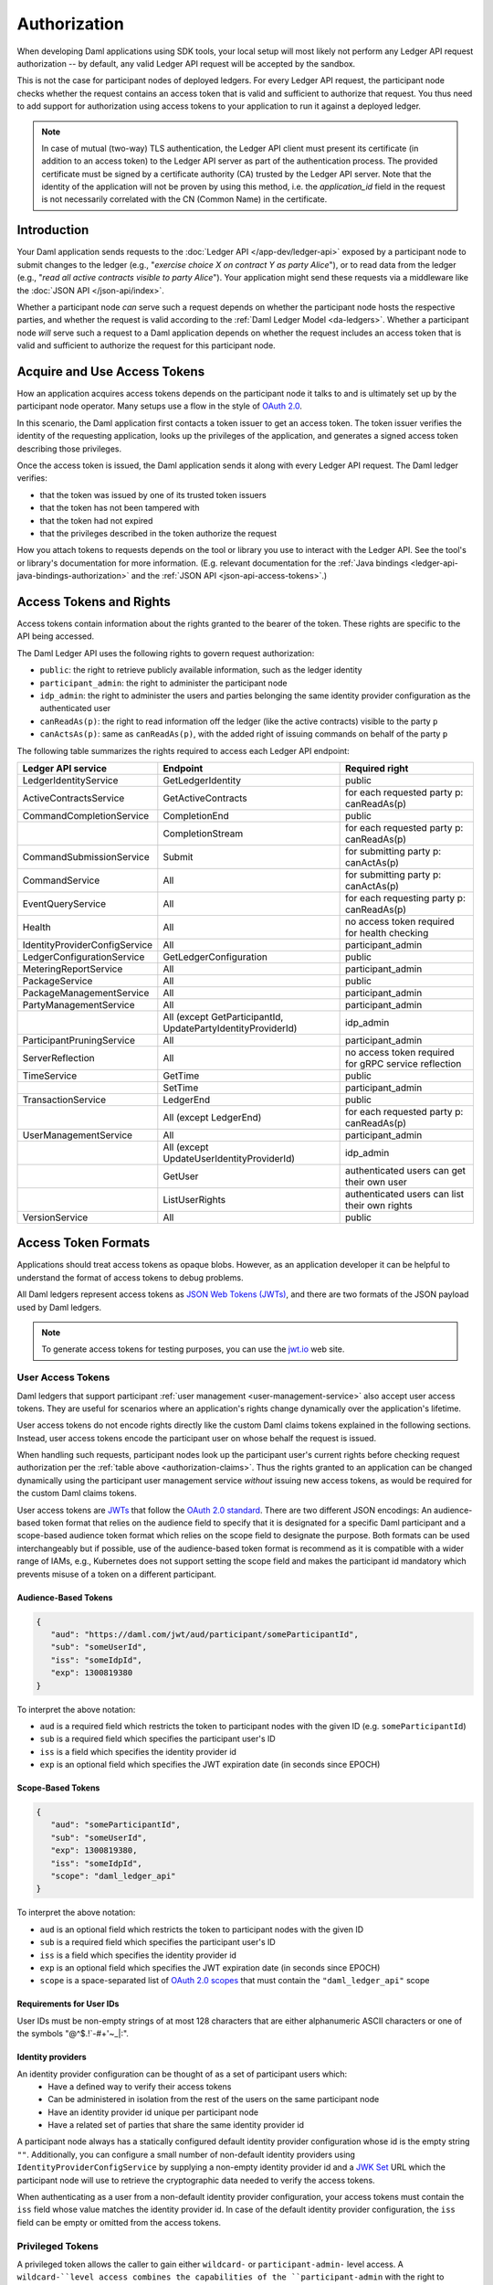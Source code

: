 .. Copyright (c) 2023 Digital Asset (Switzerland) GmbH and/or its affiliates. All rights reserved.
.. SPDX-License-Identifier: Apache-2.0

.. _authorization:

Authorization
#############

When developing Daml applications using SDK tools,
your local setup will most likely not perform any Ledger API request authorization --
by default, any valid Ledger API request will be accepted by the sandbox.

This is not the case for participant nodes of deployed ledgers.
For every Ledger API request, the participant node checks whether the request contains an access token that is valid and sufficient to authorize that request.
You thus need to add support for authorization using access tokens to your application to run it against a deployed ledger.

.. note:: In case of mutual (two-way) TLS authentication, the Ledger API
          client must present its certificate (in addition to an access token) to
          the Ledger API server as part of the authentication process. The provided
          certificate must be signed by a certificate authority (CA) trusted
          by the Ledger API server. Note that the identity of the application
          will not be proven by using this method, i.e. the `application_id` field in the request
          is not necessarily correlated with the CN (Common Name) in the certificate.

Introduction
************

Your Daml application sends requests to the :doc:`Ledger API </app-dev/ledger-api>` exposed by a participant node to submit changes to the ledger
(e.g., "*exercise choice X on contract Y as party Alice*"), or to read data from the ledger
(e.g., "*read all active contracts visible to party Alice*").
Your application might send these requests via a middleware like the :doc:`JSON API </json-api/index>`.

Whether a participant node *can* serve such a request depends on whether the participant node hosts the respective parties, and
whether the request is valid according to the :ref:`Daml Ledger Model <da-ledgers>`.
Whether a participant node *will* serve such a request to a Daml application depends on whether the
request includes an access token that is valid and sufficient to authorize the request for this participant node.

Acquire and Use Access Tokens
*****************************

How an application acquires access tokens depends on the participant node it talks to and is ultimately set up by the participant node operator.
Many setups use a flow in the style of `OAuth 2.0 <https://oauth.net/2/>`_.

In this scenario, the Daml application first contacts a token issuer to get an access token.
The token issuer verifies the identity of the requesting application, looks up the privileges of the application,
and generates a signed access token describing those privileges.

Once the access token is issued, the Daml application sends it along with every Ledger API request.
The Daml ledger verifies:

- that the token was issued by one of its trusted token issuers
- that the token has not been tampered with
- that the token had not expired
- that the privileges described in the token authorize the request

.. image:: ./images/Authentication.svg
   :alt: A flowchart illustrating the process of authentication described in the two paragraphs immediately above.

How you attach tokens to requests depends on the tool or library you use to interact with the Ledger API.
See the tool's or library's documentation for more information. (E.g. relevant documentation for
the :ref:`Java bindings <ledger-api-java-bindings-authorization>`
and the :ref:`JSON API <json-api-access-tokens>`.)


.. _authorization-claims:

Access Tokens and Rights
************************

Access tokens contain information about the rights granted to the bearer of the token. These rights are specific to the API being accessed.

The Daml Ledger API uses the following rights to govern request authorization:

- ``public``: the right to retrieve publicly available information, such as the ledger identity
- ``participant_admin``: the right to administer the participant node
- ``idp_admin``: the right to administer the users and parties belonging the same identity provider configuration as the authenticated user
- ``canReadAs(p)``: the right to read information off the ledger (like the active contracts) visible to the party ``p``
- ``canActsAs(p)``: same as ``canReadAs(p)``, with the added right of issuing commands on behalf of the party ``p``

The following table summarizes the rights required to access each Ledger API endpoint:

+-------------------------------------+-------------------------------+--------------------------------------------------------+
| Ledger API service                  | Endpoint                      | Required right                                         |
+=====================================+===============================+========================================================+
| LedgerIdentityService               | GetLedgerIdentity             | public                                                 |
+-------------------------------------+-------------------------------+--------------------------------------------------------+
| ActiveContractsService              | GetActiveContracts            | for each requested party p: canReadAs(p)               |
+-------------------------------------+-------------------------------+--------------------------------------------------------+
| CommandCompletionService            | CompletionEnd                 | public                                                 |
+-------------------------------------+-------------------------------+--------------------------------------------------------+
|                                     | CompletionStream              | for each requested party p: canReadAs(p)               |
+-------------------------------------+-------------------------------+--------------------------------------------------------+
| CommandSubmissionService            | Submit                        | for submitting party p: canActAs(p)                    |
+-------------------------------------+-------------------------------+--------------------------------------------------------+
| CommandService                      | All                           | for submitting party p: canActAs(p)                    |
+-------------------------------------+-------------------------------+--------------------------------------------------------+
| EventQueryService                   | All                           | for each requesting party p: canReadAs(p)              |
+-------------------------------------+-------------------------------+--------------------------------------------------------+
| Health                              | All                           | no access token required for health checking           |
+-------------------------------------+-------------------------------+--------------------------------------------------------+
| IdentityProviderConfigService       | All                           | participant_admin                                      |
+-------------------------------------+-------------------------------+--------------------------------------------------------+
| LedgerConfigurationService          | GetLedgerConfiguration        | public                                                 |
+-------------------------------------+-------------------------------+--------------------------------------------------------+
| MeteringReportService               | All                           | participant_admin                                      |
+-------------------------------------+-------------------------------+--------------------------------------------------------+
| PackageService                      | All                           | public                                                 |
+-------------------------------------+-------------------------------+--------------------------------------------------------+
| PackageManagementService            | All                           | participant_admin                                      |
+-------------------------------------+-------------------------------+--------------------------------------------------------+
| PartyManagementService              | All                           | participant_admin                                      |
+-------------------------------------+-------------------------------+--------------------------------------------------------+
|                                     | All (except GetParticipantId, | idp_admin                                              |
|                                     | UpdatePartyIdentityProviderId)|                                                        |
+-------------------------------------+-------------------------------+--------------------------------------------------------+
| ParticipantPruningService           | All                           | participant_admin                                      |
+-------------------------------------+-------------------------------+--------------------------------------------------------+
| ServerReflection                    | All                           | no access token required for gRPC service reflection   |
+-------------------------------------+-------------------------------+--------------------------------------------------------+
| TimeService                         | GetTime                       | public                                                 |
+-------------------------------------+-------------------------------+--------------------------------------------------------+
|                                     | SetTime                       | participant_admin                                      |
+-------------------------------------+-------------------------------+--------------------------------------------------------+
| TransactionService                  | LedgerEnd                     | public                                                 |
+-------------------------------------+-------------------------------+--------------------------------------------------------+
|                                     | All (except LedgerEnd)        | for each requested party p: canReadAs(p)               |
+-------------------------------------+-------------------------------+--------------------------------------------------------+
| UserManagementService               | All                           | participant_admin                                      |
+-------------------------------------+-------------------------------+--------------------------------------------------------+
|                                     | All (except                   | idp_admin                                              |
|                                     | UpdateUserIdentityProviderId) |                                                        |
+-------------------------------------+-------------------------------+--------------------------------------------------------+
|                                     | GetUser                       | authenticated users can get their own user             |
+-------------------------------------+-------------------------------+--------------------------------------------------------+
|                                     | ListUserRights                | authenticated users can list their own rights          |
+-------------------------------------+-------------------------------+--------------------------------------------------------+
| VersionService                      | All                           | public                                                 |
+-------------------------------------+-------------------------------+--------------------------------------------------------+


.. _access-token-formats:

Access Token Formats
********************

Applications should treat access tokens as opaque blobs.
However, as an application developer it can be helpful to understand the format of access tokens to debug problems.

All Daml ledgers represent access tokens as `JSON Web Tokens (JWTs) <https://datatracker.ietf.org/doc/html/rfc7519>`_,
and there are two formats of the JSON payload used by Daml ledgers.

.. note:: To generate access tokens for testing purposes, you can use the `jwt.io <https://jwt.io/>`__ web site.

.. _user-access-tokens:

User Access Tokens
==================

Daml ledgers that support participant :ref:`user management <user-management-service>` also accept user access tokens.
They are useful for scenarios where an application's rights change dynamically over the application's lifetime.

User access tokens do not encode rights directly like the custom Daml claims tokens explained in the following sections.
Instead, user access tokens encode the participant user on whose behalf the request is issued.

When handling such requests, participant nodes look up the participant user's current rights
before checking request authorization per the  :ref:`table above <authorization-claims>`.
Thus the rights granted to an application can be changed dynamically using
the participant user management service *without* issuing new access tokens,
as would be required for the custom Daml claims tokens.

User access tokens are `JWTs <https://datatracker.ietf.org/doc/html/rfc7519>`_ that follow the
`OAuth 2.0 standard <https://datatracker.ietf.org/doc/html/rfc6749>`_. There are two
different JSON encodings: An audience-based token format that relies
on the audience field to specify that it is designated for a specific
Daml participant and a scope-based audience token format which relies on the
scope field to designate the purpose. Both formats can be used interchangeably but
if possible, use of the audience-based token format is recommend as it
is compatible with a wider range of IAMs, e.g., Kubernetes does not
support setting the scope field and makes the participant id mandatory
which prevents misuse of a token on a different participant.

Audience-Based Tokens
---------------------

.. code-block:: json

   {
      "aud": "https://daml.com/jwt/aud/participant/someParticipantId",
      "sub": "someUserId",
      "iss": "someIdpId",
      "exp": 1300819380
   }

To interpret the above notation:

- ``aud`` is a required field which restricts the token to participant nodes with the given ID (e.g. ``someParticipantId``)
- ``sub`` is a required field which specifies the participant user's ID
- ``iss`` is a field which specifies the identity provider id
- ``exp`` is an optional field which specifies the JWT expiration date (in seconds since EPOCH)

Scope-Based Tokens
------------------

.. code-block:: json

   {
      "aud": "someParticipantId",
      "sub": "someUserId",
      "exp": 1300819380,
      "iss": "someIdpId",
      "scope": "daml_ledger_api"
   }

To interpret the above notation:

- ``aud`` is an optional field which restricts the token to participant nodes with the given ID
- ``sub`` is a required field which specifies the participant user's ID
- ``iss`` is a field which specifies the identity provider id
- ``exp`` is an optional field which specifies the JWT expiration date (in seconds since EPOCH)
- ``scope`` is a space-separated list of `OAuth 2.0 scopes <https://datatracker.ietf.org/doc/html/rfc6749#section-3.3>`_
  that must contain the ``"daml_ledger_api"`` scope

Requirements for User IDs
-------------------------

User IDs must be non-empty strings of at most 128 characters that are either alphanumeric ASCII characters or one of the symbols "@^$.!`-#+'~_|:".

Identity providers
------------------

An identity provider configuration can be thought of as a set of participant users which:
 - Have a defined way to verify their access tokens
 - Can be administered in isolation from the rest of the users on the same participant node
 - Have an identity provider id unique per participant node
 - Have a related set of parties that share the same identity provider id

A participant node always has a statically configured default identity provider configuration whose id is the empty string ``""``.
Additionally, you can configure a small number of non-default identity providers using ``IdentityProviderConfigService``
by supplying a non-empty identity provider id and a `JWK Set <https://datatracker.ietf.org/doc/html/rfc7517>`_
URL which the participant node will use to retrieve the cryptographic data needed to verify the access tokens.

When authenticating as a user from a non-default identity provider configuration, your access tokens must
contain the ``iss`` field whose value matches the identity provider id.
In case of the default identity provider configuration, the ``iss`` field can be empty or omitted from the access tokens.

Privileged Tokens
=================

A privileged token allows the caller to gain either ``wildcard-`` or ``participant-admin-`` level access. A ``wildcard-``level access combines
the capabilities of the ``participant-admin`` with the right to ``act-as`` and ``read-as`` any party. Privileged tokens look like and are
parsed as any other token. They can follow both the audience-based and the scope-based format. Unlike with user tokens, the entry specified
in the ``sub`` field is not validated or checked and need not represent a user existing in the participant's database. 

Use of privileged tokens is inactive by default and must be explicitly enabled in the Canton configuration. Unlike normal
user tokens, privileged tokens can also be configured for the Admin APIs exposed by the participant, the sequencer, and
the mediator nodes.

Encoding and Signature
======================

Access tokens conforming to the JWT specification are embedded in a larger JSON structure with a separate
header and payload.

.. code-block:: json

   {
      "alg": "RS256",
      "typ": "JWT"
   }
   {
      "aud": "https://daml.com/jwt/aud/participant/someParticipantId",
      "sub": "someUserId",
      "iss": "someIdpId",
      "exp": 1300819380
   }

Together they are then base64 encoded, forming the final token's stem. Subsequently, the stem is
signed using the cryptographic algorithm identified in the header. The signature itself is also
base64-encoded and appended to the stem. The resulting character string takes a shape similar to

.. code-block:: bash

   eyJhbGciOiJSUzI1NiIsInR5cCI6IkpXVCJ9.eyJhdWQiOiJodHRwczovL2RhbWwuY29tL2p3dC9hdWQvcGFydGljaXBhbnQvc29tZVBhcnRpY2lwYW50SWQiLCJzdWIiOiJzb21lVXNlcklkIiwiaXNzIjoic29tZUlkcElkIiwiZXhwIjoxMzAwODE5MzgwfQ.DLVPehRLt8WiddI6mwUU1lqIgRbysLK34mgkuzSDQTThCXlEY_S57SHKEQHw-Pai0Y0OeGP7wNsT6uq51vBVbRNfxOLwy5owQRm3LEeTbSXMjnnPVrtRrhelVQCsH2AcV4J4bbrAe6YfKGYFBXZOfeRL3Gy7KIplcfxDZekHdPD8lhwK8AkvAR4IaOX72Q5jhjB2yOY9IwpVxx-pN0vWCqmxTbQqnIpSGo185Y0f38nKZeofGT5jcJZaSv7z4Ks15gs9gm1pHorEL6TZLCbX7T064hQeTBFea-kxQlUkcfcgmUOMAmA05_4a8fdFz2uHq5km7ylp6pUITogN5MJ-_CVFEwOD0GveOgiUJBBMHDBjq_V_DfRE4nZ04tFQ0DDthWpMd0F59JFIhmjZSZT9DWppj6G7VBWpu9aIFPefyX--2U_aO0Smt_dBBV5A6pvbIgX6ITF2tjEvvOCLHtLKmNTlP8cclna70DCsDIrojNVDMFpLXYLvsP6DhQWkGaRb-nz0hLjQE_PtuQzSexrZG5d8tHFS351E2-aUVTKoJuEGHH3n1it-d9yHdt4fAynIbhWUVAervxc-oXyrA3-uafrxbIiQCpnw0kQ8K-HwJpkfz_Yqf-luI1FaRiPT9F-cYzwvceNf2_2hhmiuGiYp3rVIPwkFAuBc1vgpPiWSNLc

Note that access token generation in the correct format is typically delegated to the identity provider
systems. Client application developers are unlikely to need to deal with it directly.
